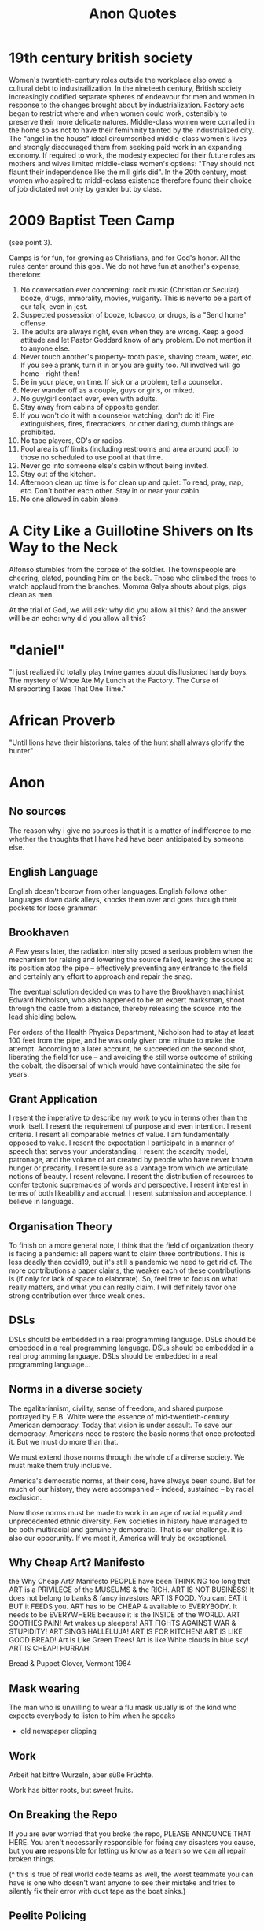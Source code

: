 #+TITLE: Anon Quotes
* 19th century british society
Women's twentieth-century roles outside the workplace also owed a
cultural debt to industrailization.
In the nineteeth century, British society increasingly codified separate spheres of endeavour for men and women
in response to the changes brought about by industrialization.
Factory acts began to restrict where and when women could work, ostensibly to
preserve their more delicate natures.
Middle-class women were corralled in the home so as not to have their femininity tainted by the industrialized city.
The "angel in the house" ideal circumscribed middle-class women's lives and strongly discouraged them
from seeking paid work in an expanding economy.
If required to work, the modesty expected for their future roles as mothers and wives limited
middle-class women's options:
"They should not flaunt their independence like the mill girls did".
In the 20th century, most women who aspired to middl-eclass existence therefore
found their choice of job dictated not only by gender but by class.
* 2009 Baptist Teen Camp
(see point 3).

Camps is for fun, for growing as Christians, and for God's honor.
All the rules center around this goal. We do not have fun at another's expense,
therefore:

1) No conversation ever concerning: rock music (Christian or Secular), booze, drugs, immorality,
   movies, vulgarity. This is neverto be a part of our talk, even in jest.
2) Suspected possession of booze, tobacco, or drugs, is a "Send home" offense.
3) The adults are always right, even when they are wrong. Keep a good attitude
   and let Pastor Goddard know of any problem. Do not mention it to anyone else.
4) Never touch another's property- tooth paste, shaving cream, water, etc.
   If you see a prank, turn it in or you are guilty too.
   All involved will go home - right then!
5) Be in your place, on time. If sick or a problem, tell a counselor.
6) Never wander off as a couple, guys or girls, or mixed.
7) No guy/girl contact ever, even with adults.
8) Stay away from cabins of opposite gender.
9) If you won't do it with a counselor watching, don't do it!
   Fire extinguishers, fires, firecrackers, or other daring, dumb things are prohibited.
10) No tape players, CD's or radios.
11) Pool area is off limits (including restrooms and area around pool) to those no scheduled to use pool
    at that time.
12) Never go into someone else's cabin without being invited.
13) Stay out of the kitchen.
14) Afternoon clean up time is for clean up and quiet: To read, pray, nap, etc.
    Don't bother each other. Stay in or near your cabin.
15) No one allowed in cabin alone.
* A City Like a Guillotine Shivers on Its Way to the Neck

Alfonso stumbles from the corpse of the soldier. The townspeople are cheering,
elated, pounding him on the back. Those who climbed the trees to watch applaud
from the branches. Momma Galya shouts about pigs, pigs clean as men.

At the trial of God, we will ask: why did you allow all this?
And the answer will be an echo: why did you allow all this?
* "daniel"
"I just realized i'd totally play twine games about disillusioned hardy boys.
The mystery of Whoe Ate My Lunch at the Factory.
The Curse of Misreporting Taxes That One Time."

* African Proverb
"Until lions have their historians, tales of the hunt shall always glorify the hunter"

* Anon
** No sources
The reason why i give no sources is that it is a matter of indifference to me
whether the thoughts that I have had have been anticipated by someone else.
** English Language
English doesn't borrow from other languages.
English follows other languages down dark alleys, knocks them over
and goes through their pockets for loose grammar.
** Brookhaven
A Few years later, the radiation intensity posed a serious problem when the mechanism
for raising and lowering the source failed, leaving the source at its position atop the pipe
-- effectively preventing any entrance to the field and certainly any effort to approach and
repair the snag.

The eventual solution decided on was to have the Brookhaven machinist Edward Nicholson,
who also happened to be an expert marksman, shoot through the cable from a distance, thereby
releasing the source into the lead shielding below.

Per orders of the Health Physics Department, Nicholson had to stay at least 100 feet from the pipe,
and he was only given one minute to make the attempt.
According to a later account, he succeeded on the second shot, liberating the field for use
-- and avoiding the still worse outcome of striking the cobalt, the dispersal of which would
have contaiminated the site for years.

** Grant Application
I resent the imperative to describe
my work to you in terms other
than the work itself. I resent
the requirement of purpose
and even intention. I resent criteria.
I resent all comparable metrics
of value. I am fundamentally
opposed to value. I resent the expectation
I participate in a manner of speech
that serves your understanding.
I resent the scarcity model,
patronage, and the volume of art
created by people who have never known
hunger or precarity. I resent leisure
as a vantage from which we articulate
notions of beauty. I resent relevane.
I resent the distribution of resources
to confer tectonic supremacies
of words and perspective. I resent interest
in terms of both likeability and accrual.
I resent submission and acceptance.
I believe in language.
** Organisation Theory
To finish on a more general note,
I think that the field of organization theory is facing a pandemic:
all papers want to claim three contributions.
This is less deadly than covid19, but it's still a pandemic we need to get rid of.
The more contributions a paper claims, the weaker each of these
contributions is (if only for lack of space to elaborate).
So, feel free to focus on what really matters, and what you can really claim.
I will definitely favor one strong contribution over three weak ones.
** DSLs
DSLs should be embedded in a real programming language.
DSLs should be embedded in a real programming language.
DSLs should be embedded in a real programming language.
DSLs should be embedded in a real programming language...
** Norms in a diverse society
The egalitarianism, civility, sense of freedom, and shared purpose portrayed by
E.B. White were the essence of mid-twentieth-century American democracy.
Today that vision is under assault. To save our democracy, Americans need to
restore the basic norms that once protected it.
But we must do more than that.

We must extend those norms through the whole of a diverse society.
We must make them truly inclusive.

America's democratic norms, at their core, have always been sound.
But for much of our history, they were accompanied -- indeed, sustained --
by racial exclusion.

Now those norms must be made to work in an age of racial equality
and unprecedented ethnic diversity.
Few societies in history have managed to be both multiracial and genuinely democratic.
That is our challenge.
It is also our opporunity.
If we meet it, America will truly be exceptional.
** Why Cheap Art? Manifesto
the Why Cheap Art? Manifesto
PEOPLE have been THINKING too long that
ART is a PRIVILEGE of the MUSEUMS & the RICH.
ART IS NOT BUSINESS!
It does not belong to banks & fancy investors
ART IS FOOD.
You cant EAT it BUT it FEEDS you.
ART has to be CHEAP & available to EVERYBODY.
It needs to be EVERYWHERE because it is the INSIDE of the WORLD.
ART SOOTHES PAIN!
Art wakes up sleepers!
ART FIGHTS AGAINST WAR & STUPIDITY!
ART SINGS HALLELUJA!
ART IS FOR KITCHEN!
ART IS LIKE GOOD BREAD!
Art Is Like Green Trees!
Art is like White clouds in blue sky!
ART IS CHEAP!
HURRAH!

Bread & Puppet Glover, Vermont 1984
** Mask wearing
The man who is unwilling to wear a flu mask usually is of the
kind who expects everybody to listen to him when he speaks
- old newspaper clipping
** Work
Arbeit hat bittre Wurzeln, aber süße Früchte.

Work has bitter roots, but sweet fruits.
** On Breaking the Repo
If you are ever worried that you broke the repo,
PLEASE ANNOUNCE THAT HERE.
You aren't necessarily responsible for fixing any disasters you cause,
but you *are* responsible for letting us know as a team so we can all repair broken things.

(^ this is true of real world code teams as well, the worst teammate
you can have is one who doesn't want anyone to see their mistake and tries
to silently fix their error with duct tape as the boat sinks.)

** Peelite Policing
If one actually reads the one-famous Peelite principles of policing, you
will see this as the second principle:

"To recognise always the the power of the police to fulfill their functions
and duties is dependent on public approval of their existence, actions,
and behaviour and on their ability to secure and maintain public respect."

** Criminalists
Criminalists are a model case of what happens to expert workers like
teachers, doctors, or engineers who have "good jobs" but are required to
work within systems beyond their control.
Perhaps securing expertise onece promised some level of autonomy;
this was particularly true for professionals, who often worked in partnerships managed
through the collegial interactions of a set of peers.
Today, being an expert worker often means that you report to nonexperts,
or must justify your existence to those who do not know your field.
Working with and depending on those outside of their occupational boundaries influences
experts' work practices.
Watching criminalists adapt to new technologies, invent new ways to communicate
their science, and struggle to show how their subjective yet informed judgements
are better than allegedly objective machines or automated algorithms is valuable;
it offers lessons for other expert workers.
** Self-consciousness.
'Why don't you wear your influenza mask?'
'I'm afraid I might look funny.'
'Suppose you do. Wouldn't you rather introduce a little comedy into your household than subject it to a tragedy?'

** Ad Hominem
"when the debate is lost, slander becomes the tool of the losers" - misattributed to socrates.

** Satire
"Satire requires a clarity of purpose and target lest it be mistaken for and contribute to that which it intends to criticize"
- meme


** ds9_quote
 "We got a lot of phone calls and lettes, probably more than any other episode I can recall.
Interestingly, most of the phone calls were negative, while most of the letters were positive.
One that I always remember was a call that one of our PAs took.
A man said, 'You're ruining my kids by making them watch two women kiss like that.'
And our PA said, 'Let me ask you a question. Would you have been okay if one of the women had shot the other to death with a phaser and the kids watched that?'
And he said, 'Yes, of course'.
And the PA said, 'Well, maybe you'd better think about who it is that is ruining your kids'. "
 Quote regarding DS9 lesbian kiss.


** Making progress
"The legendary cellist Pablo Casals was asked why he continued to practice at age 90.
'Because I think I'm making progress' he replied."

** Debate
"When you debate a person about something that affects them more than it affects you, remember
that it will take a much greater emotional toll on tem than you. For you it make feel like an
academic exercise. For them, it feels like revealing their pain only to have you dismiss their experience
and sometimes their humanity. The fact that you might remain more calm under these circumstances is a
consequence of your privilege, not increased objectivity on your part. Stay Humble."

** Dying on a hill
"Weird hill to die on, but at least you're dead."

** Trauma Informed Education
"In this school we are trauma-informed.
We connect before we correct.
We stay curious not furious.
We understand behaviour is communication.
We believe in co-regulation, that children regulate off the adults in their lives.
We think can't - not won't.
We empathise when someone is flipping their lid.
We believe in restoration - not punishment.
We believe that relationships buffer stress and build resilience.
All of us need one another, always.
Resilience means we see you, we hear you, we are with you."

** Fighting Nazis
"Mother, I've weight the risks which I prefer to living in a world dominated by Nazis."
- Bill, on his headstone.


** Capitalist Insanity
"Capitalist Insanity: A Scientist prophesies that by the year 2020 the inhabitants of the world
will all be insane. Some of us are inclued to think that today the world is one huge insane asylum,
where the sane are kept in bondage by the insane." - old news clipping

** Racism
"In 1995 racism may wear a new dress, buy a new pair of boots, but neither it nor its succubus twin
fascism is new or can make anything new. It can only reproduce the environment that supports its
own health: fear, denial and an atmosphere in which its victims have lost the will to fight.
The forces interested in fascist solutions to national problems are not to be found in
one political party or another, or in one or another wing of any single political party.
Democrats have no unsullied history of egalitarianism. Nor are liberals free of domination agendas.
Republicans have housed abolitionists and white supremacists.
Conservative, moderate, liberal; right, left, hard left, far right; religious, secular, socialist-
we must not be bliindsided by these Pepsi-Cola, Coca-Cola labels because the genius of fascism is
that any political structure can host the virus and virtually any developed country can
become a suitable home. Fascism talks ideology, but it is really just marketing -
marketing for power."

** Videogame Manifesto
"Manifesto:
Make bad videogames
with orbs
where you can get stuck in walls
and fall through floors
that embrace the glitches and bugs
with amateurish hand draw grafix
that explore unexplored emotions
where you can pet animals
and pick flowers
and make friends
with no other goals."


** The writer, daytime insomniac

Granted, to write is to renounce being in command of oneself or having a proper name,
and at the same time it is not to renounce, but to announce, welcoming without recognition the absent.
Or, it is to be in relation, through words in their absence, with what one cannot remember -
a withness to the unencountered, answerable not only for the void in the subject, but for the subject
as a void, it's disappearance in the imminence of a death which has already taken place,
out of place, any place at all."

** Kindness
"It pleases me that we may explore kindness with one another," Besarion said. "But do not mistake
my kindness for a gentle nature."

** Not using the literature to make a point
"I am not about to use literature to make this point. Anyone who is interested can discuss it at length with actual women."

** When White folks can't defeat you
"When white folks can't defeat you they'll always find some Negro - some boot-licking, butt-licking
buck-dancing, bamboozled, half-baked, half-fried, sissified, punkified, pasteurized, homogenized nigger -
that they can trot out in front of you."

** Six-inch layer of topsoil
"Despite all our accomplishments we owe our existence to a six-inch layer of topsoil and the fact it rains"


** Not making political statements
"We weren't making a political statement. == We made a political statement unconsciously."

** Satan doesnt create evil
When ya find out Satan ain't the one creating evil:
"I form the light and create darkness
I make peace and create evil:
I the Lord do all these things"
- Isaiah 45:7

** Imaginary Friends and Enemies
Whats Crazier than having an imaginary friend?
Having an Imaginary Enemy.

** Conservatism
"Conservatism is the dread fear that somewhere, somehow, someone you think is your inferior
is being treated as your equal."


** Experimental Economics
"We investigate the methodology used in a significant genre of experimental
economics, in which experiments are designed to test theoretical models by
implementing them in a laboratory.
Using two case studies, we argue that such an experiment is a test, not of what the
model says about its target domain, but of generic theoretical components used in the model.
The properties that make a model interesting as a putative explanation of phenomena in its
target domain are not necessarily appropriate for such tests."

** Restoration is fear of mortality
"Restoration is fear of mortality, or wanting to believe that anything that's broken can return
to how it was."

** Choosing not to vote
"When you choose not to vote, you allow for the worst people to decide not only your future,
but the future of everyone you love."

** Humans are born free
"All human beings are born free and equal in dignity and rights".

** Complicating things
I think we like to complicate things when it is really quite simple;
find what it is that makes you happy and who it is that makes you happy and you're set.
promise.

** Repeat After Me: I Am Free
Go to work, send your kids to school,
follow fashion, act normal,
walk on the pavement, watch TV.
Save for your old age, obey the law
Repeat after me: I am Free.

** Writing advice
1) Never open a book with the weather.
2) Avoid Prologues
3) Never use a verb other than "said" to carry dialogue
4) Never use an adverb to modify the verb "said"
5) Keep your exclamation points under control.
6) Never use the words "suddenly" or "all hell broke loose"
7) Use dialect sparingly
8) Avoid Detailed descriptions of characters
9) Same for places and things
10) leave out the parts readers tend to skip

** Writing Advice 2
1) Never use a metaphor, simile, or other figure of speech which you are used to seeing in pring.
2) Never use a long word where a short one will do.
3) If it is possible to cut a word out, always cut it out.
4) Never use the passive where you can use the active.
5) Never use a foreign phrase, a scientific word or a jargon word if you can think of an everyday English equivalent.
6) Break any of these rules sooner than say anything outright barbarous.


** Westworld guests
 It’s not about giving the guests what you think they want. That’s simple. The
 guests don’t return for the obvious things we do, the garish things. They come
 back because of the subtleties, the details. They come back because they
 discover something they imagine no one had ever noticed before. Something they
 have fallen in love with. They’re not looking for a story that tells them who
 they are. They already know who they are. They’re here because they want a
 glimpse of who they could be.”
 - [[https://www.kotaku.com.au/2016/10/the-video-game-horror-of-hbos-westworld/][Westworld]]


** Theory and Practice
 Theory is when you know everything but nothing works.
 Practice is when everything works but no one knows why.
 In our lab, theory and practice are combined: nothing works and nobody knows why.

** Pronounciation
 Never make fun of someone if they mispronounce a word. It means they learned it by reading.


** Jewish Apple Pie
Jewish Recipe for Apple Pie
First, fry up some onions and garlic so the kitchen smells like you're cooking


** You are the books you read
"You are the books you read, the films you watch,
the music you listen to, the people you meet,
the dreams you have, the conversations you engage in.
You are what you take from these.
You are the sound of the ocean, the breath of fresh air,
the brightest light and the darkest corner.
You are a collective of every experience you have had in your life.
You are every single second of every single day.
So drown yourself in a sea of knowledge and existence.
Let the words run through your veins and let the colours fill your mind."


** Debugging
The activity of “debugging”, or removing bugs from a program, ends when people
get tired of doing it, not when the bugs are removed.
- Datamation, January 15, 1984.

** Social Distancing is a privilege
"Social Distancing is a privilege. It means you live in a house large enough
to practice it. Hand washing is a privilege too. It means you have access to running water.
Hand Sanitisers are a privilege. It means you have money to buy them.
Lockdowns are a privilege. It means you can afford to be at home.
Most of the ways to ward the Corona off are accessible only to the affluent.
In essence, a disease that was spread by the rich as they flew around the globe
will now kill millions of the poor.
All of us who are practising social distancing and have imposed a lockdown on
ourselves must appreciate how privileged we are.
Many Indians won't be able to do any of this."

** Latour
About Latour: "The graduate student reader of his work is forced to ask: Are the
politics between people - men and women, colonizer and colonized, elite managers
and rank-and-file workers - the same as the politics between humans and door
hinges?"

** The Morgue is filled with busy people
The Morgue is filled with people who had busy schedules and were planning to
start living their best lives in a few years. Whatever it is you want to do,
do-it-now. You don't know how much time you have left.

** Billionaires
"If ... billionaires had simply been content with staying at their 2016
wealth, and had given their one-year gains to the world’s poorest people
instead, then extreme poverty would have been eradicated." GET IT DONE.
[[https://causeandeffect.fm/oxfams-excellent-inequality-report-1822314028][https://causeandeffect.fm/oxfams-excellent-inequality-report-1822314028]]

** We expect women to work like they don't have children
"we expect women to work like they don't have children, and raise children as if
they don't work."

** Working with a laptop
"Never have your laptop plugged in while you work. Charge it to 100%, and
when it's about to die, that's when it's time to take a break."

** People in power and data
"those in power control the means of gathering and distributing data"
https://urbanomnibus.net/2019/09/to-stop-displacement-disclose-the-data/


** Dystopia is a white people word
"Dystopia is a white people word for 'What if all that shit happened TO US?'"

** When an oppressed group speaks, We need to Listen.
I'll say it again.
Men don't get to decide what's misogynistic.
Straight people don't get t odecide what's homophobic.
White people don't get to decide what's racist.
Christians don't get to decide what's antsemitic or Islamophobic.
Abled and neurotypical people don't get to decide what's ableist.
Cis people don't get to decide what's transphobic.
Rich people don't get to decide what's classist.
Bottom line: people in positions of privilege don't get to define oppression. If we allow them
to do so, minorities and disadvantaged populations lose their voice and their interests get pushed aside as
unsubstantiated demands.
Activism loses momentum and our society becomes increasingly regressive.

When an oppressed group speaks, we need to listen.
Thats's how we create a progressive society: a community that recognises the need for and actively supports positive change.
** On Genocide Deniers
This brings us back to the question of why genocide-deniers will devote so much
time to writing texts that cannot withstand scholarly scrutiny, and that merely
succeed in covering the deniers with infamy in the eyes of everyone outside
their tiny denialist circle.  These are the activities of a sect that needs its
own mythes to feed its followers so as to perpetuate itself. Bosnia and Rwanda
are not treated as subjects for genuine scholarly enquiry, but merely episodes
to be incorporated into the mythical narrative.  So long as the sect's followers
continue to imbibe the myths, it does not matter if the rest of the world
despises the sect and its myths.

In this context, the task of genuine genocide scholars is not to struggle to
de-programme the sect's followers - a generally impossible task - but merely to
ensure that their poison is kept out of mainstream discourse on genocide.

** Tips for reading
If you're having trouble keeping up with the reading for this history class,
here are some tips that may help you read faster and retain more:

1) Read for argument. (write it down).
2) Figure out what details are important by seeing if they align (or strongly conflict) with the argument.
3) Be able to formulate your own response to the reading/argument, using evidence from the text. (you don't have to agree
   with the argument but you should be able to give some specifics to show why you do or don't).
4) Have a sense of what the most important or interesting new thing you learned was. (This can help you see what you've accomplished and helps with memory/retention).

Lastly, reading dense material is a process and you'll get better at it.
Remember too that the class discussion is part of the process that will help you truly "get" what you read, even if you're
still confused right after you finish reading a piece.
** Hurricane Gentrification
1) Segregate people into flood zones
2) Raise prices so people can't escape
3) Threaten people with deportation and arrest for seeking shelter
4) Ridicule "idiots who stayed" on TV
5) Make a show of pithy relief donations to avoid conversation on wealth inequality
6) Force residents of destroyed poor neighborhoods to move
7) Redevelop, flip properties at a mark up to richer, Whiter residents.
** Variation on Niemoller's First They Came
I Keep seeing variations on "First they came for the Muslims",
and it bugs me a bit bc i feel like its more like
"First they came for the Black children, and we let them lock them up.
Then they came for the unions, and we dissolved them.
Then they came for the intellectuals and secularists, and we kicked them out of the government.
Then they came for the muslims and we were finally like whoaaaahhhh real nazi shit".
* Facebook
As we've said many times, the documents Six4Three gathered for their baseless case are only part
of the story and are presented in a way that is very misleading without additional context.
We stand by the platform changes we made in 2015 to stop a person from sharing their
friends' data with developers.
Like any business, we had many of internal conversations about the various ways we could build a
sustainable business model for our platform.
But the facts are clear: We've never sold people's data.
* Girl who kissed Timothee Chalamet
“Everyone is asking me if | was kissing Timothée
Chalamet at Coachella, and that is a good
question,” her statement continues. “But a great
question would be asking our world leaders why
the Earth is now losing 1.2 trillion tons of ice each
year due to global warming and why climate crisis
reform has been completely ineffective.”
* On Complex Systems
To Stewart:
A by-the-by: I've noticed that all these complex systems generators (such as 'Life' and 'Boids' (the flocking one) and "The Great Learning') have something in common - just three rules for each.
 And these three rules seem to share a certain similarity of relationship: one rule generates, another reduces, another maintains.
 I suppose it's obvious, really, but perhaps it's not trivial to wonder if those three conditions are all you need to specify in order to create a complex system generator (and then to wonder how those are actually being expressed in complex systems we see around us).
* On Nasa Astronauts
In the Apollo years, NASA sent military test
pilots into space, not poets or preachers;
they came back in possession of
extraordinary knowledge that, by dint of
personality or professional inclination, they
seemed helpless to communicate. As the
Gemini and Apollo astronaut Michael
Collins once put it, “It was not within our
ken to share emotions or to utter
extraneous information.” Asked what it was
like to go to the moon, Apollo 12’s Pete
Conrad replied: “Super! Really enjoyed it!”
* Racial oppression enabled land exploitation on a massive scale.
Racial oppression enabled land exploitation on a massive scale.
During slavery, black slaves pulled profit from the dirt but had no claim to the land.
After the Civil War, freed slaves saw in landownership the possibility of true liberation, but during Reconstruction wealthy whites maintained a virtual monopoly on the soil as lands seized from or abandoned by Confederates were restored to their original owners.
Returning to plantations as sharecroppers, black families descended into a cycle of subsistence farming and debt, while white planters continued to grow rich.
The slave shacks stood, and so did the plantation mansions.

In the early decades of the twentieth century, African-American families seeking freedom and good jobs participated in the Great Migration, moving en masse from the rural South to cities like Chicago, Philadelphia, and Milwaukee.
When they arrived in those cities, they were crowded into urban ghettos, and the vast majority depended on landlords for housing.
Ghetto landlords had a segregated and captive tenant base and had nothing to gain by improving their run-down houses.
They began dividing their properties into small "kitchenette" units, throwing up so many plywood walls their apartments resembled "rabbit warrens".
Many houses lacked heating and complete plumbing.
So black families cooked and ate in winter coats and relieved themselves in outhouses or homemade toilets.
They came to know well the sound of the tuberculosis cough.
In 1930, the death rate for Milwaukee's blacks was nearly 60 percent higher than the citywide rate, due in large part to poor housing conditions.
For the first time in the history of America, New Deal policies made homeownership a real possibility for white families.

...

Maybe it began in the late fifteenth century, the weaponry of war to blame.
With the invention of the iron cannonball, cities could no longer rely on moats and modest ramparts to fend off attack.
Complicated systems of defense had to be constructed and cities had to grow vertically behind high walls. Old Geneva and Paris saw tenements climb six stories.
Edinburgh boasted of tenements twice as high.
While agrarian families were driven from the land to increasingly congested cities, the competition for space drove up land values and rents.
Urban landlords quickly realized that piles of money could be made by creating slums: "maximum profits came, not from providing first-class accommodations for those who could well afford them... but from crowded slum accommodations, for those whose pennies were scarcer than the rich man's pounds."
Beginning in the sixteenth century, slum housing would be reserved not only for outcasts, beggars, and thieves but for a large segment of the population.

During its rapid period of urbanization, America imported this model.
Colonial proprietors adopted the institutions and laws of England's landed gentry, including the doctrine of absolute liability for rent, which held tenants unequivocally responsible for payments even in the event of fire or flood.
Throughout the eighteenth and nineteenth centuries, America's poor lived in cellars, attics, cattle sheds, and windowless rooms that held multiple families.
Some slums were cut off from basic municipal services and local wells; so families begged for water in other parts of town.
Rents continued to rise as living conditions deteriorated.
Soon, many families could not afford their housing.

* Racism
"He yelled 'Get out of my country', withnesses say, and then shot 2 men from India, killing one"

* Risking the Soverignty of our own stories.


Risking the sovereignty of our own stories.
What if the practice of referencing, sourcing, and crediting is always
bursting with intellectual life and takes us outside ourselves?
What if we read outside ourselves not for ourselves but to actively unknow ourselves,
to unhinge, and thus come to know each other, intellectually, inside and outside the academy,
as collaborators of collective and generous and capacious stories?
Unknowing ourselves.

The unhinging opens up a different conversation about why we
do what we do, here, in this place, that despises us—not focusing on
reparation of the self, alone, but instead sharing information and stories and
resources to build the capacity for social change.

Alternative outcomes.

The unhinging, unknowing ourselves, opens up learning processes that
are uninterested in a self that is economized by citations.
And still, displacing the self, unknowing who we are, is awful:
it is indeterminate and unpredictable and lonely.
Togetherness can be difficult and lonely, too.

* schools and bombers
It will be a great day when our schools get all the money they need and the
air force has to hold a bake sale to buy a bomber.
* Speaking with the young on hitler
For us to speak with the young becomes ever more difficult.
We see it as a duty and, at the same time, as a risk: the risk of appearing anachronistic, of not being listened to.
We must be listened to: above and beyond our personal experiences, we have collectively witnessed a fundamental, unexpected event, fundamental precisely because unexpected, not foreseen by anyone.
It took place in the teeth of all forecasts; it happened in Europe; incredibly, it happened that an entire civilized people, just issued from the fervid cultural flowering of Weimar, followed a buffoon whose figure today inspires laughter, and yet Adolf Hitler wa obeyed and his praises were sung right up to the catastrophe.
It happened, therefore it can happen again: this i the core of what we have to say.
* The Modes of categorisation and bureaucracy
The modes of categorisation and bureaucracy which allowed colonial powers
to efficiently extract resources from the colonised gave rise to the technology
which powers video games. We design games in the afterlife of empire, with
tools that have been used to subjugate and annihilate. The pleasures of
naming, categorisation and collecting are deeply embedded into the
normative design frameworks of the video game. Management sims and
Tycoon-style games are about the effective bureaucratic deployment of
resources.

Even when games turn away from designs of violent domination
they often replicate other imperialist pleasures: the museum, the explorer, the
merchant, the scientist, the bureaucrat. Assassins Creed: Origins
demonstrates this beautifully: the enemies can be turned off, and the
gorgeously designed and imagined spaces turned into a virtual museum,
complete with tours. We can switch between the battleground and the
museum with an airy gesture, revealing them both as connected imperial
modes of play. Underneath the cobblestones, not the beach — but the
playground.
* The IRA
(now an inspirational facebook quote)
We only need to be lucky one.
You need to be lucky every time.
* Unfortuate description of suspects
Casey White stands 6 feet 9 inches and weighs approximately 330 pounds. He has brown hair and hazel
eyes. He should be considered armed and dangerous.

Vicky White is 5 feet 5 inches and weighs approximately 145 pounds. She has blond hair and brown eyes
and reportedly has a waddling gait.
* Walter Plecker was an asshole

In the 1920s, he was registrar of Virginia’s Bureau of Vital Sta-
tistics, the state government office that controlled birth, death,
marriage, and divorce records (http://bkaprt.com/eia/00-01/). As
a frothing-at-the-mouth white supremacist, Plecker was terri-
fied of interracial marriage. Its very existence, he insisted, was
the result of poor categorization: white people were marrying
non-white people only because the government hadn’t labeled
them “correctly.”

Plecker decided that he could use bureaucracy to change this,
and he was right: all he had to do was relabel Virginia’s racial
categories, and racist laws took care of the rest. He reduced the
number of racial identity categories to just two, then altered and
enforced documentation to reflect his definitions.

This meant that a very small and specific group of people
were labeled white, and everyone who fell outside of Plecker’s
narrow view were not—and their lives changed accordingly.
The government saw them differently, identified them dif-
ferently, treated them differently. They no longer had access
to the same public spaces, the same schools, the same ser-
vices and safety nets afforded to white people. Marriages were
invalidated. Children were separated from parents. Virginians
lost agency over who they were—all because Walter Plecker
changed a label.

Changing a label is a design decision—one calculated, in this
case, to disenfranchise specific human beings.

Now, most of us don’t have Walter Plecker’s job. We are,
instead, designers, developers, copywriters, strategists. We
work on the web, and we may not think our work carries that
same weight.

I’m here to argue that it does. Whatever our role, we are
designers of information. Our choices alter the presentation
and flow of human knowledge. We control how people find,
understand, and use information in every facet of their lives.

We must be very, very careful.
* When I Write RPGS
When I Write RPGS, I don't just design them for gamers,
I design them for farmers.

Specifically, I design them for my younger brother - a western PA cattle farmer
who's never played an RPG I haven't handed him.
He doesn't have time for (or interest in) complex players' handbooks and he
doesn't own any "weird dice", but he's always one of the best players at my table
because he's a natural storyteller.
It's just a matter of getting the story started, adding some twitsts, and watching him be surprised by his own creativity.

Possible worlds is the culmination of that design ethos.
Pulling from years of design and publishing experience, I'vev written these games with
first-time, long-time, and diverse players in mind.
Each game in this collection is simple enough to be played with zero preparation
but robust enough to run hundreds of times and never get the same story twice
- all small enough to fit in your back pocket.

